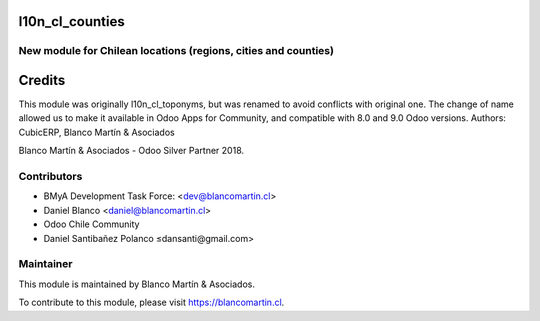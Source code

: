 

.. image:: https://img.shields.io/badge/licence-AGPL--3-blue.png
   :target: http://www.gnu.org/licenses/agpl-3.0-standalone.html
   :alt: License: AGPL-3


================
l10n_cl_counties
================

New module for Chilean locations (regions, cities and counties)
---------------------------------------------------------------


=======
Credits
=======

This module was originally l10n_cl_toponyms, but was renamed to avoid conflicts with original one.
The change of name allowed us to make it available in Odoo Apps for Community, and compatible with 8.0 and 9.0 Odoo versions.
Authors:
CubicERP, Blanco Martín & Asociados


Blanco Martín & Asociados - Odoo Silver Partner 2018.


Contributors
------------

* BMyA Development Task Force: <dev@blancomartin.cl>
* Daniel Blanco <daniel@blancomartin.cl>
* Odoo Chile Community
* Daniel Santibañez Polanco ≤dansanti@gmail.com>

Maintainer
----------

.. image:: https://blancomartin.cl/logo.png
   :alt: Blanco Martin y Asociados' logo
   :target: https://blancomartin.cl


This module is maintained by Blanco Martín & Asociados.

To contribute to this module, please visit https://blancomartin.cl.
